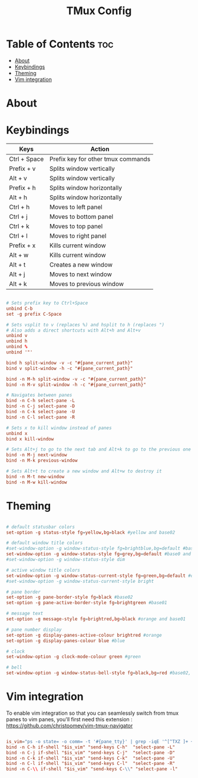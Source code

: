 #+title: TMux Config
#+PROPERTY: header-args :tangle tmux.conf

* Table of Contents :toc:
- [[#about][About]]
- [[#keybindings][Keybindings]]
- [[#theming][Theming]]
- [[#vim-integration][Vim integration]]

* About


* Keybindings

| Keys         | Action                             |
|--------------+------------------------------------|
| Ctrl + Space | Prefix key for other tmux commands |
| Prefix + v   | Splits window vertically           |
| Alt + v      | Splits window vertically           |
| Prefix + h   | Splits window horizontally         |
| Alt + h      | Splits window horizontally         |
| Ctrl + h     | Moves to left panel                |
| Ctrl + j     | Moves to bottom panel              |
| Ctrl + k     | Moves to top panel                 |
| Ctrl + l     | Moves to right panel               |
| Prefix + x   | Kills current window               |
| Alt + w      | Kills current window               |
| Alt + t      | Creates a new window               |
| Alt + j      | Moves to next window               |
| Alt + k      | Moves to previous window           |

#+BEGIN_SRC conf

# Sets prefix key to Ctrl+Space
unbind C-b
set -g prefix C-Space

# Sets vsplit to v (replaces %) and hsplit to h (replaces ")
# Also adds a direct shortcuts with Alt+h and Alt+v
unbind v
unbind h
unbind %
unbind '"'

bind h split-window -v -c "#{pane_current_path}"
bind v split-window -h -c "#{pane_current_path}"

bind -n M-h split-window -v -c "#{pane_current_path}"
bind -n M-v split-window -h -c "#{pane_current_path}"

# Navigates between panes
bind -n C-h select-pane -L
bind -n C-j select-pane -D
bind -n C-k select-pane -U
bind -n C-l select-pane -R

# Sets x to kill window instead of panes
unbind x
bind x kill-window

# Sets Alt+j to go to the next tab and Alt+k to go to the previous one
bind -n M-j next-window
bind -n M-k previous-window

# Sets Alt+t to create a new window and Alt+w to destroy it
bind -n M-t new-window
bind -n M-w kill-window

#+END_SRC

* Theming

#+BEGIN_SRC conf

# default statusbar colors
set-option -g status-style fg=yellow,bg=black #yellow and base02

# default window title colors
#set-window-option -g window-status-style fg=brightblue,bg=default #base0 and default
set-window-option -g window-status-style fg=grey,bg=default #base0 and default
#set-window-option -g window-status-style dim

# active window title colors
set-window-option -g window-status-current-style fg=green,bg=default #orange and default
#set-window-option -g window-status-current-style bright

# pane border
set-option -g pane-border-style fg=black #base02
set-option -g pane-active-border-style fg=brightgreen #base01

# message text
set-option -g message-style fg=brightred,bg=black #orange and base01

# pane number display
set-option -g display-panes-active-colour brightred #orange
set-option -g display-panes-colour blue #blue

# clock
set-window-option -g clock-mode-colour green #green

# bell
set-window-option -g window-status-bell-style fg=black,bg=red #base02, red

#+END_SRC

* Vim integration

To enable vim integration so that you can seamlessly switch from tmux panes to vim panes, you'll first need this extension : https://github.com/christoomey/vim-tmux-navigator

#+BEGIN_SRC conf

is_vim="ps -o state= -o comm= -t '#{pane_tty}' | grep -iqE '^[^TXZ ]+ +(\\S+\\/)?g?(view|n?vim?x?)(diff)?$'"
bind -n C-h if-shell "$is_vim" "send-keys C-h"  "select-pane -L"
bind -n C-j if-shell "$is_vim" "send-keys C-j"  "select-pane -D"
bind -n C-k if-shell "$is_vim" "send-keys C-k"  "select-pane -U"
bind -n C-l if-shell "$is_vim" "send-keys C-l"  "select-pane -R"
bind -n C-\\ if-shell "$is_vim" "send-keys C-\\" "select-pane -l"

#+END_SRC

